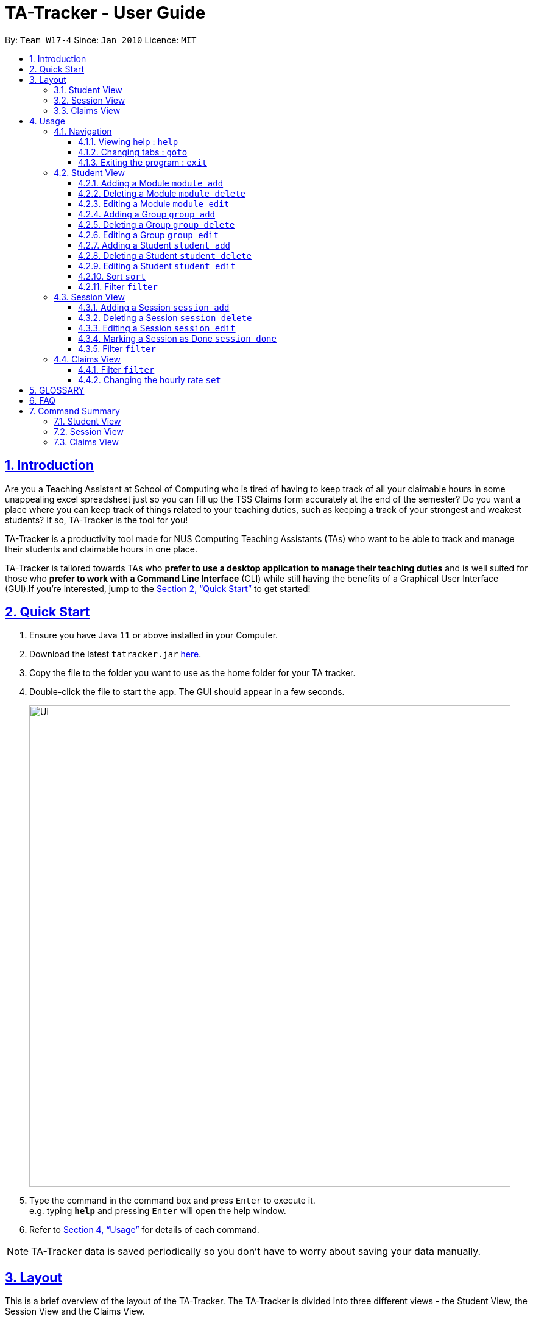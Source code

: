= TA-Tracker - User Guide
:site-section: UserGuide
:toc:
:toc-title:
:toc-placement: preamble
:toclevels: 3
:sectnums:
:sectnumlevels: 4
:sectlinks:
:sectanchors:
:imagesDir: images
:stylesDir: stylesheets
:xrefstyle: full
:experimental:
ifdef::env-github[]
:tip-caption: :bulb:
:note-caption: :information_source:
endif::[]
:repoURL: https://github.com/AY1920S2-CS2103T-W17-4/main/

By: `Team W17-4`      Since: `Jan 2010`      Licence: `MIT`

== Introduction

Are you a Teaching Assistant at School of Computing who is tired of having to keep
track of all your claimable hours in some unappealing excel spreadsheet just so you
can fill up the TSS Claims form accurately at the end of the semester? Do you want
a place where you can keep track of things related to your teaching duties, such as
keeping a track of your strongest and weakest students? If so, TA-Tracker is the tool
for you!

TA-Tracker is a productivity tool made for NUS Computing Teaching Assistants (TAs)
who want to be able to track and manage their students and claimable
hours in one place.

TA-Tracker is tailored towards TAs who *prefer to use a desktop application to
manage their teaching duties* and is well suited for those who *prefer to work with a Command
Line Interface* (CLI) while still having the benefits of a Graphical User Interface
(GUI).If you're interested, jump to the <<Quick Start>> to get started!

== Quick Start

.  Ensure you have Java `11` or above installed in your Computer.
.  Download the latest `tatracker.jar` link:{repoURL}/releases[here].
.  Copy the file to the folder you want to use as the home folder for your TA tracker.
.  Double-click the file to start the app. The GUI should appear in a few seconds.

+
image::Ui.png[width="790"]
+
.  Type the command in the command box and press kbd:[Enter] to execute it. +
e.g. typing *`help`* and pressing kbd:[Enter] will open the help window.

.  Refer to <<Usage>> for details of each command.

NOTE: TA-Tracker data is saved periodically so you don't have to worry about saving
your data manually.

[[Layout]]
== Layout
This is a brief overview of the layout of the TA-Tracker. The TA-Tracker is divided
into three different views - the Student View, the Session View and the Claims View.

=== Student View
Under the students tab, the Student View is used to show you the students that you're teaching. The students
have been grouped according to module and group. The Student View has been divided into
three sections.

The first section shows a list of all the modules that you are a teaching
assistant for.

The second section shows a list of all groups in a module of your choice.
If you haven't chosen anything, by default you will be shown the groups of the module
in the first index in the list of modules.

The third section shows a list of all students in the group of your choice. If you
haven't chosen anything, by default you will be shown the students of the group in the
first index in the list of groups.

The purpose of the student view is to allow you to keep track of your students. It will
show you information such as student name, matriculation number, ratings you have given
the student and contact details such as email and telegram id.

=== Session View
Under the sessions tab, the Session View contains a list of the upcoming tasks you have.

=== Claims View
Under the claims tab, the Claim View contains a list of all the claimable duties you
have completed so far.

The purpose of this view is to allow a you to keep track of all your claims so
you can easily enter it into the TSS claims form at the end of the semester.

[[Usage]]
== Usage

====
*Command Format*

* Words in `UPPER_CASE` are the parameters to be supplied by the user e.g. in `add n/NAME`, `NAME` is a parameter which can be used as `add n/John Doe`.
* Items in square brackets are optional e.g `n/NAME [t/TAG]` can be used as `n/John Doe t/friend` or as `n/John Doe`.
* Items with `…`​ after them can be used multiple times including zero times e.g. `[t/TAG]...` can be used as `{nbsp}` (i.e. 0 times), `t/friend`, `t/friend t/family` etc.
* Parameters can be in any order e.g. if the command specifies `n/NAME p/PHONE_NUMBER`, `p/PHONE_NUMBER n/NAME` is also acceptable.

*Common Parameters*

* `PAGE_NAME` - one of the following pages:
** sessions - the Session View
** students - the Student View
** claims - the Claims View
* `INDEX` - the position of an item in a list
* `MATRIC_NUMBER` - the matriculation number of a student
** it must start with an ‘A’
** it must end with a letter
** it must have 7 numbers in between the start and end letters
* `MOD_CODE` - the unique code for the module
* `NAME` - based on the command, this could mean student name or module name
* `GROUP_CODE` - the unique code for the group
* `NEW_GROUP_CODE` - the new group code
* `GROUP_TYPE` - could be one of the following:
** tutorial
** lab
** recitations
** other
* `SORT_TYPE` - could be one of the following:
** alphabetically
** by rating (ascending order)
** by rating (descending order)
** by matric number (ascending order)
* `SESSION_TYPE` - Could be one of the following:
** consult - consultations
** tutorial - tutorials
** grading - grading assessments
** prep - class preparation
** todo - other tasks and notes
** lab - lab
* `START`, `END` - a time parameter, in the following format: HH:mm
* `DATE` - a date parameter, in the following format: dd-MM-yyyy
* `->` - indicates that the command has more parameters than specified. These missing parameters will stated in a later section of the guide.
* `./` - indicates the presence of a tag that will be specified in a later section of the guide.
====

=== Navigation

==== Viewing help : `help`

Format: `help`

==== Changing tabs : `goto`

TODO - NOT IMPLEMENTED YET

==== Exiting the program : `exit`

Exits the program. +
Format: `exit`

=== Student View

[[AddModule]]
==== Adding a Module `module add`

Adds a new module to the TA-Tracker.

When a new module is created, the Student View will show the groups
and students of the new module (which will initially be empty lists).

Format: `module add m/MOD_CODE n/NAME`

[NOTE]
====
No module with the given module code should exist in the TA-Tracker before you add
a new module.
====

====
Examples:

* `module add m/CS2103 n/Software Engineering`
+
Adds a module with the module code CS2103 and name 'Software Engineering'
to the TA-Tracker.
====

[[DeleteModule]]
==== Deleting a Module `module delete`

Deletes a module from the TA-Tracker.

When a module is deleted, the Student View will go back to its default
setting and show the details for the first module and first group in the
TA-Tracker. If there is no module and no group, it will show empty lists.

When a module is deleted, all groups, students and sessions associated with
the module will also be deleted.

Format: `module delete m/MOD_CODE`

[NOTE]
====
A module with the given module code must exist in the TA-Tracker before
you delete it.
====

====
Examples:

* `module delete m/CS2103`
+
Deletes the module with the module code CS2103 from the TA-Tracker.
====

[[EditModule]]
==== Editing a Module `module edit`

Edits a module in the TA-Tracker.

When a module is edited, the Student View will show the groups of the module and
the students of the first group of the module. If the module doesn't have any groups
or students, empty lists will be shown instead.

Editing a module can only be used to change the name of the module. Module code can't
be changed. Editing a module doesn't affect the students and groups inside the module.

Format: `module edit m/MOD_CODE n/NEW NAME`

[NOTE]
====
A module with the given module code must exist in the TA-Tracker before you edit it.
====

====
Examples:

* `module edit m/CS2103 n/Software Engineering`
+
Changes the name of the module with module code CS2103 to 'Software Engineering'.
====

[[AddGroup]]
==== Adding a Group `group add`

Adds a new group to the TA-Tracker.

When a new group is created, the Student View will show the groups of the module
this new group belongs to and students of the new group (which will initially be an empty list).

Format: `group add g/GROUP_CODE m/MOD_CODE t/GROUP_TYPE`

[NOTE]
====
[horizontal]
* A module with the given module code must exist in the TA-Tracker before
you add a group to it.

* No group with the given group code should exist inside the module.
====

====
Examples:

* `group add g/G03 m/CS2103 t/tutorial`
+
Adds a group with the group code G03 which is a tutorial inside the module that
has module code CS2103.
====

[[DeleteGroup]]
==== Deleting a Group `group delete`
Deletes a group from the TA-Tracker.

When a group is deleted, the Student View will go back to its default
setting and show the details for the first module and first group in the
TA-Tracker. If there is no group in the module, it will show the empty lists.

When a group is deleted from the TA-Tracker, all students in the group are also deleted.

Format: `group delete g/GROUP_CODE m/MOD_CODE`

[NOTE]
====
[horizontal]
* A module with the given module code must exist in the TA-Tracker before
you delete a group from it.

* A group with the given group code must exist inside the module before you can delete it.
====

====
Examples:

* `group delete g/G03 m/CS2103`
+
Deletes the group with the group code G03 from the module that
has module code CS2103.
====

[[EditGroup]]
==== Editing a Group `group edit`

Edits a group in the TA-Tracker.

This command can be used to change the group code and the group type of the group.
The students inside the group will remain intact.

When a group is edited, the Student View will show the groups of the module
this group belongs to and students of the edited group.

Format: `group edit g/GROUP_CODE m/MOD_CODE ng/NEW_GROUP_CODE nt/NEW_GROUP_TYPE`

[NOTE]
====
[horizontal]
* A module with the given module code must exist in the TA-Tracker before
you attempt to edit a group inside it.

* A group with the given group code should exist inside the module before editing it.
====

====
Examples:

* `group edit g/G03 m/CS2103 t/tutorial`
+
Adds a group with the group code G03 which is a tutorial inside the module that
has module code CS2103.
====

[[AddStudent]]
==== Adding a Student `student add`

TODO: WRITE HOW THIS WORKS PROPERLY

Adds a new student to the TA-Tracker.

When a new student is added, the Student View will show the groups and students
of the module the new student belongs to.

Format: `student add m/MATRIC_NUMBER [n/NAME] [e/EMAIL] [r/RATING] [t/TAG]...`

[NOTE]
====
[horizontal]
`NAME`:: the name of the student
`EMAIL`:: the email address of the student
`RATING`:: a number between 1 (poor) to 5 (excellent)
`TAG`:: a remark(s) for this student
`MOD_CODE`:: A module with the given module code must exist in the TA-Tracker before
you add a group to it.
`GROUP_CODE`:: A group with the given group code should exist inside the module.
====
====
Examples:

* `student add id/A0123456J n/Alice m/CS2103 g/G03`
+
Adds the student with the matriculation number A0123456J
and the name Alice inside group G03 of module CS2103.
====

[[DeleteStudent]]
==== Deleting a Student `student delete`

TODO: WRITE HOW THIS WORKS PROPERLY

Deletes a student from the TA-Tracker.

When a student is deleted, the Student View will show the groups of the module the
student was removed from and the students of the group the student was removed from.
If there is no student inside the group, an empty list will be shown.

Format: `student delete id/MATRIC_NUMBER g/GROUP_CODE m/MOD_CODE`

[NOTE]
====
[horizontal]
`MOD_CODE`:: A module with the given module code must exist in the TA-Tracker before
you add a group to it.
`GROUP_CODE`:: A group with the given group code should exist inside the module.
`MATRIC_NUMBER`:: A student with the given matric number must exist inside the group.
====
====
Examples:

* `delete c/student m/A0123456J g/G03 m/CS2103`
+
Deletes the student with the matriculation number A0123456J from the group G03 inside
the module CS2103.
====

[[EditStudent]]
==== Editing a Student `student edit`

TODO: WRITE HOW THIS WORKS PROPERLY

Edits a student in the TA-Tracker.

When a student is edited, the Student View will show the groups of the module the
edited student is from and the students of the group the edited student exists in.

Edits the student with the specified matriculation number.
The CATEGORY_UID used in this case is the student’s matriculation number.

Format: `student edit m/MATRIC_NUMBER [n/NAME] [e/EMAIL] [r/RATING] [t/TAG]…​`

****
* `MATRIC_NUMBER` - see Common Parameters

* At least one of the optional fields must be provided.
** `NAME` - the name of the student
** `EMAIL` - the email address of the student
** `RATING` - a number between 1 (poor) to 5 (excellent)
** `TAG` - other notes about this student

* Existing fields will be updated to the input values.

* All existing `TAG(s)` on a student will be removed,
then replaced with the new tags,
i.e adding of tags is not cumulative.

[TIP]
You can remove all the student’s tags by typing t/ without specifying any tags after it.
****

Examples:

* `edit A0123456J p/91234567 e/johndoe@example.com`
Edits student `A0123456J` to have `91234567` as their phone number,
and `johndoe@example.com` as their email address.

* `edit A9876543K n/Betsy Crower t/`
Edits student `A9876543K` to have `Betsy Crower` as their name.
In addition, all existing tags will be removed.

[[Sort]]
==== Sort `sort`

TODO: ADD DETAILS ONCE IMPLEMENTED

[[FilterStudent]]
==== Filter `filter`

TODO: ADD DETAILS ONCE IMPLEMENTED

=== Session View

[[AddSession]]
==== Adding a Session `session add`

TODO - UPDATE

Adds a new type of session for an existing module group in the program.
The `CATEGORY_UID` for this command is the SESSION_TYPE code.

Format: `add c/session s/START e/END d/DATE [-r] m/MOD_CODE [t/SESSION_TYPE] [n/NOTES]`

[NOTE]
====
[horizontal]
`START` `END` `DATE`:: see Common Parameters

`[-r]`::  makes the session recur at the same time every week

`MOD_CODE` `SESSION_TYPE`:: see Common Parameters

`NOTES`:: notes for this session (eg: weekly tutorials or prep sessions)

====
====
Examples:

* `add c/session s/14:00 e/16:00 d/19-02-2020 m/CS2103T t/consult n/with Alice and Bob`
+
Adds a consultation session on 19 Feb 2020,
from 2pm to 4pm,
with Alice and Bob.
====
==== Deleting a Session `session delete`

TODO - UPDATE

Deletes a session from the TA-Tracker.

Format: `session delete i/SESSION_UID`

====
Examples:

* delete c/session i/10
Deletes the session with the identifier of 10
====

==== Editing a Session `session edit`
TODO - ADD DETAILS

==== Marking a Session as Done `session done`

Labels a session as done.
If the session is claimable, it will appear as a new claim in the TSS view.

Format: `session done INDEX`

Marks the session with the given unique session identifier as done.

====
Examples:

* `done 25` +
Marks the session with the unique session id of 25 as done.
====

==== Filter `filter`

TODO: ADD DETAILS ONCE IMPLEMENTED

=== Claims View

==== Filter `filter`

TODO: ADD DETAILS ONCE IMPLEMENTED

==== Changing the hourly rate `set`

TODO: EDIT ONCE IMPLEMENTED

Sets the hourly rate for the total income and claim computation.

Format: `set rate AMOUNT`

[NOTE]
====
* AMOUNT is the amount you want to change the hourly rate to.
* To specify in exact dollars, you can write it as just the number (example: 20).
* To specify in exact dollars and cents, write it as a decimal up to 2 decimal places (example: 20.05).
====

Examples:

* `set rate 25` +
Sets the current hourly rate to 25$.

== GLOSSARY


== FAQ

*Q*: How do I transfer my data to another Computer? +
*A*: Install the app in the other computer and overwrite the empty data file it creates with the file that contains the data of your previous TA-Tracker folder.

== Command Summary

TODO: UPDATE ONCE ALL COMMANDS HAVE BEEN WRITTEN ABOUT

=== Student View
* *Add Module* `module add m/MOD_CODE`
* *Delete Module* `module delete m/MOD_CODE`
* *Add Group* `group add g/GROUP_CODE m/MOD_CODE`
* *Edit Group*
* *Delete Group* `group delete g/GROUP_CODE m/MOD_CODE`
* *Add Student*
* *Delete Student*
* *Edit Student*
* *Sort*
* *Filter*

=== Session View
* *Add Session*
* *Delete Session*
* *Edit Session*
* *Mark as Done*
* *Filter*

=== Claims View
* *Set Rate*
* *Filter*


